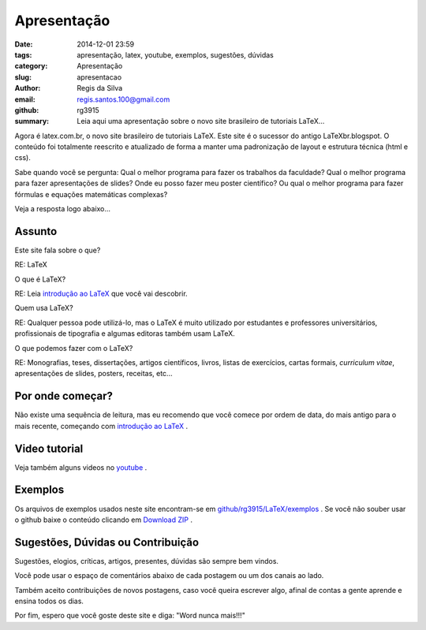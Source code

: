Apresentação
============

:date: 2014-12-01 23:59
:tags: apresentação, latex, youtube, exemplos, sugestões, dúvidas
:category: Apresentação
:slug: apresentacao
:author: Regis da Silva
:email: regis.santos.100@gmail.com
:github: rg3915
:summary: Leia aqui uma apresentação sobre o novo site brasileiro de tutoriais LaTeX...

Agora é latex.com.br, o novo site brasileiro de tutoriais LaTeX. Este site é o sucessor do antigo LaTeXbr.blogspot. O conteúdo foi totalmente reescrito e atualizado de forma a manter uma padronização de layout e estrutura técnica (html e css).

Sabe quando você se pergunta: Qual o melhor programa para fazer os trabalhos da faculdade? Qual o melhor programa para fazer apresentações de slides? Onde eu posso fazer meu poster científico? Ou qual o melhor programa para fazer fórmulas e equações matemáticas complexas?

Veja a resposta logo abaixo...

Assunto
-------

Este site fala sobre o que?

RE: LaTeX

O que é LaTeX?

RE: Leia `introdução ao LaTeX <http://>`_ que você vai descobrir.

Quem usa LaTeX?

RE: Qualquer pessoa pode utilizá-lo, mas o LaTeX é muito utilizado por estudantes e professores universitários, profissionais de tipografia e algumas editoras também usam LaTeX.

O que podemos fazer com o LaTeX?

RE: Monografias, teses, dissertações, artigos científicos, livros, listas de exercícios, cartas formais, *curriculum vitae*, apresentações de slides, posters, receitas, etc...

Por onde começar?
-----------------

Não existe uma sequência de leitura, mas eu recomendo que você comece por ordem de data, do mais antigo para o mais recente, começando com `introdução ao LaTeX <http://>`_ .

Video tutorial
--------------

Veja também alguns videos no `youtube <http://>`_ .

Exemplos
--------

Os arquivos de exemplos usados neste site encontram-se em `github/rg3915/LaTeX/exemplos <https://github.com/rg3915/LaTeX>`_ . Se você não souber usar o github baixe o conteúdo clicando em `Download ZIP <https://github.com/rg3915/LaTeX/archive/master.zip>`_ .

Sugestões, Dúvidas ou Contribuição
----------------------------------

Sugestões, elogios, críticas, artigos, presentes, dúvidas são sempre bem vindos.

Você pode usar o espaço de comentários abaixo de cada postagem ou um dos canais ao lado.

Também aceito contribuições de novos postagens, caso você queira escrever algo, afinal de contas a gente aprende e ensina todos os dias.

Por fim, espero que você goste deste site e diga: "Word nunca mais!!!"